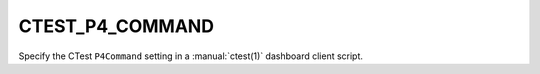 CTEST_P4_COMMAND
----------------

Specify the CTest ``P4Command`` setting
in a :manual:`ctest(1)` dashboard client script.
